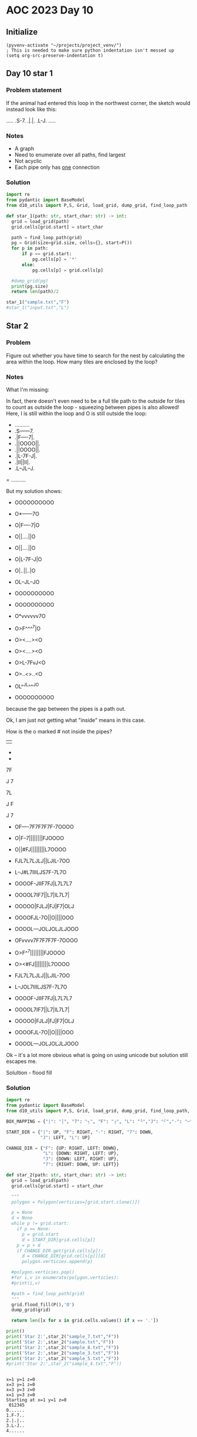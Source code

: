 
* AOC 2023 Day 10

** Initialize 
#+BEGIN_SRC elisp
  (pyvenv-activate "~/projects/project_venv/")
  ; This is needed to make sure python indentation isn't messed up
  (setq org-src-preserve-indentation t)
#+END_SRC

#+RESULTS:
: t

** Day 10 star 1
*** Problem statement
If the animal had entered this loop in the northwest corner, the sketch would instead look like this:

.....
.S-7.
.|.|.
.L-J.
.....

*** Notes
- A graph
- Need to enumerate over all paths, find largest
- Not acyclic
- Each pipe only has _one_ connection
    
*** Solution
#+BEGIN_SRC python :results output
import re
from pydantic import BaseModel
from d10_utils import P,S, Grid, load_grid, dump_grid, find_loop_path

def star_1(path: str, start_char: str) -> int:
  grid = load_grid(path)
  grid.cells[grid.start] = start_char

  path = find_loop_path(grid)
  pg = Grid(size=grid.size, cells={}, start=P())
  for p in path:
      if p == grid.start:
          pg.cells[p] = '*'
      else:
          pg.cells[p] = grid.cells[p]
          
  #dump_grid(pg)
  print(pg.size)
  return len(path)/2
  
star_1("sample.txt","F")
#star_1("input.txt","L")
#+END_SRC

#+RESULTS:
: width=5 height=5


** Star 2
*** Problem
Figure out whether you have time to search for the nest by calculating
the area within the loop. How many tiles are enclosed by the loop?

*** Notes

What I'm missing:

In fact, there doesn't even need to be a full tile path to the outside
for tiles to count as outside the loop - squeezing between pipes is
also allowed! Here, I is still within the loop and O is still outside
the loop:

- ..........
- .S------7.
- .|F----7|.
- .||OOOO||.
- .||OOOO||.
- .|L-7F-J|.
- .|II||II|.
- .L--JL--J.
= ..........

But my solution shows:

- OOOOOOOOOO
- O*------7O
- O|F----7|O
- O||....||O
- O||....||O
- O|L-7F-J|O
- O|..||..|O
- OL--JL--JO
- OOOOOOOOOO

- OOOOOOOOOO
- O*vvvvvv7O
- O>F^^^^7|O
- O><....><O
- O><....><O
- O>L-7FvJ<O
- O>..<>..<O
- OL^^JL^^^JO
- OOOOOOOOOO

because the gap between the pipes is a path out.

Ok, I am just not getting what "inside" means in this case.

How is the o marked # not inside the pipes?

||

-
-

7F

J
7

7L

J
 F

J
 7
 
- OF----7F7F7F7F-7OOOO
- O|F--7||||||||FJOOOO
- O||#FJ||||||||L7OOOO
- FJL7L7LJLJ||LJIL-7OO
- L--J#L7IIILJS7F-7L7O
- OOOOF-JIIF7FJ|L7L7L7
- OOOOL7IF7||L7|IL7L7|
- OOOOO|FJLJ|FJ|F7|OLJ
- OOOOFJL-7O||O||||OOO
- OOOOL---JOLJOLJLJOOO
 
- OFvvvv7F7F7F7F-7OOOO
- O>F^^7||||||||FJOOOO
- O><#FJ||||||||L7OOOO
- FJL7L7LJLJ||LJIL-7OO
- L--JOL7IIILJS7F-7L7O
- OOOOF-JIIF7FJ|L7L7L7
- OOOOL7IF7||L7|IL7L7|
- OOOOO|FJLJ|FJ|F7|OLJ
- OOOOFJL-7O||O||||OOO
- OOOOL---JOLJOLJLJOOO

Ok -- it's a lot more obvious what is going on using unicode but solution still escapes me.

Solultion - flood fill

*** Solution
#+BEGIN_SRC python :results output
import re
from pydantic import BaseModel
from d10_utils import P,S, Grid, load_grid, dump_grid, find_loop_path, RIGHT, DOWN, LEFT, UP, Polygon

BOX_MAPPING = {"|": "│", "7": "┐", "F": "┌", "L": "└","J": "┘","-": "─"}

START_DIR = {"|": UP, "F": RIGHT, "-": RIGHT, "7": DOWN,
             "J": LEFT, "L": UP}

CHANGE_DIR = {"F": {UP: RIGHT, LEFT: DOWN},
              "L": {DOWN: RIGHT, LEFT: UP},
              "J": {DOWN: LEFT, RIGHT: UP},
              "7": {RIGHT: DOWN, UP: LEFT}}

def star_2(path: str, start_char: str) -> int:
  grid = load_grid(path)
  grid.cells[grid.start] = start_char

  """
  polygon = Polygon(verticies=[grid.start.clone()])

  p = None
  d = None
  while p != grid.start:
    if p == None:
      p = grid.start
      d = START_DIR[grid.cells[p]]
    p = p + d
    if CHANGE_DIR.get(grid.cells[p]):
      d = CHANGE_DIR[grid.cells[p]][d]
      polygon.verticies.append(p)

  #polygon.verticies.pop()
  #for i,v in enumerate(polygon.verticies):
  #print(i,v)
  
  #path = find_loop_path(grid)
  """
  grid.flood_fill(P(),'O')
  dump_grid(grid)

  return len([x for x in grid.cells.values() if x == '.'])

print()
print('Star 2:',star_2("sample_7.txt","F"))
print('Star 2:',star_2("sample.txt","F"))
print('Star 2:',star_2("sample_8.txt","F"))
print('Star 2:',star_2("sample_3.txt","F"))
print('Star 2:',star_2("sample_5.txt","F"))
#print('Star 2:',star_2("sample_4.txt","F"))
#+END_SRC

#+RESULTS:
#+begin_example

Starting at x=1 y=1 z=0
......
.OOOO.
.OF7O.
.OLJO.
.OOOO.
......
Star 2: 0
Starting at x=1 y=1 z=0
.......
.OOOOO.
.OF-7O.
.O|.|O.
.OL-JO.
.OOOOO.
.......
Star 2: 1
Starting at x=1 y=1 z=0
........
.OOOOOO.
.OF--7O.
.O|..|O.
.OL--JO.
.OOOOOO.
........
Star 2: 2
Starting at x=1 y=1 z=0
.............
.OOOOOOOOOOO.
.OF-------7O.
.O|F-----7|O.
.O||OOOOO||O.
.O||OOOOO||O.
.O|L-7OF-J|O.
.O|..|O|..|O.
.OL--JOL--JO.
.OOOOOOOOOOO.
.............
Star 2: 4
Starting at x=1 y=1 z=0
............
.OOOOOOOOOO.
.OF------7O.
.O|F----7|O.
.O||....||O.
.O||....||O.
.O|L-7F-J|O.
.O|..||..|O.
.OL--JL--JO.
.OOOOOOOOOO.
............
Star 2: 12
#+end_example

#+begin_example

x=1 y=1 z=0
x=3 y=1 z=0
x=3 y=3 z=0
x=1 y=3 z=0
Starting at x=1 y=1 z=0
 012345
0......
1.F-7..
2.|.|..
3.L-J..
4......

tar 2: -4.0
#+end_example


22.5
.... x=1 y=3 z=0
.... x=1 y=4 z=0
.... x=8 y=3 z=0
.... x=8 y=4 z=0
Starting at x=0 y=0 z=0

#+begin_example
  0123456789
0 OOOOOOOOOO
1 O*──────┐O
2 O│┌────┐│O
3 O││....││O
4 O││....││O
5 O│└─┐┌─┘│O
6 O│..││..│O
7 O└──┘└──┘O
8 OOOOOOOOOO
Star 2: 12
#+end_example


Too High
Star 2: 616
